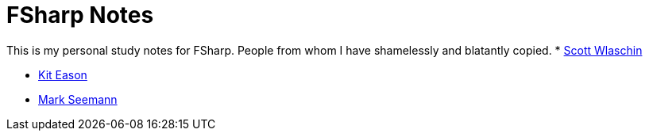 = FSharp Notes
:navtitle: FSharp Notes
:title: FSharp Notes

This is my personal study notes for FSharp.
People from whom I have shamelessly and blatantly copied.
* https://fsharpforfunandprofit.com/[Scott Wlaschin]

* https://www.udemy.com/user/kit-eason/[Kit Eason]

* https://blog.ploeh.dk/about/[Mark Seemann]